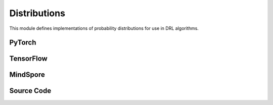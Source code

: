 Distributions
=================================

This module defines implementations of probability distributions for use in DRL algorithms.

.. raw:: html

    <br><hr>

PyTorch
---------------------------------------

.. py:class::
  xuance.torch.utils.distributions.Distribution()

  An abstract base class (ABC) that defines the interface for probability distributions used in RL algorithms.

.. py:function::
  xuance.torch.utils.distributions.Distribution.set_param(*args)

  A method that sets the parameters of a probability distribution.

  :param args: arguments for setting the distribution.
  :type args: tuple

.. py:function::
  xuance.torch.utils.distributions.Distribution.get_param()

  A method that gets the parameters of a probability distribution.

.. py:function::
  xuance.torch.utils.distributions.Distribution.log_prob(x)

  A method that calculate the log probability of input probabilities.

  :param x: The input probabilities.
  :type x: torch.Tensor

.. py:function::
  xuance.torch.utils.distributions.Distribution.entropy()

  A method that calculate the self entropy of the probability distribution.

.. py:function::
  xuance.torch.utils.distributions.Distribution.stochastic_sample()

  A method that randomly sample data from the distribution.

.. py:function::
  xuance.torch.utils.distributions.Distribution.deterministic_sample()

  A method that sample deterministic data from the distribution.


.. py:class::
  xuance.torch.utils.distributions.CategoricalDistribution(action_dim)

  Inherits from the Distribution base class and implements methods specific to categorical distributions.

  :param action_dim: The dimension of the action input.
  :type action_dim: int

.. py:function::
  xuance.torch.utils.distributions.CategoricalDistribution.set_param(logits)

  Set probability parameters.

  :param logits: The logits for categorical distributions.
  :type logits: Tensor

.. py:function::
  xuance.torch.utils.distributions.CategoricalDistribution.get_param()

  Set probability parameters.

  :return: probability parameters.
  :rtype: torch.Tensor

.. py:function::
  xuance.torch.utils.distributions.CategoricalDistribution.log_prob(x)

  A method that calculate the log probability of input probabilities.

  :param x: The input probabilities.
  :type x: torch.Tensor
  :return: The log probability of input probabilities.
  :rtype: torch.Tensor

.. py:function::
  xuance.torch.utils.distributions.CategoricalDistribution.entropy()

  A method that calculate the self entropy of the probability distribution.

  :return: the self entropy of the probability distribution.
  :rtype: torch.Tensor

.. py:function::
  xuance.torch.utils.distributions.CategoricalDistribution.stochastic_sample()

  A method that randomly sample data from the distribution.

  :return: sampled data.
  :rtype: torch.Tensor

.. py:function::
  xuance.torch.utils.distributions.CategoricalDistribution.deterministic_sample()

  A method that sample deterministic data from the distribution.

  :return: deterministic sampled data from the distribution.
  :rtype: torch.Tensor

.. py:function::
  xuance.torch.utils.distributions.CategoricalDistribution.kl_divergence(other)

  A method that calculate the KL divergence between the two probability distribution.

  :param other: the other distribution.
  :return: the KL divergence between the two probability distribution.
  :rtype: torch.Tensor

.. py:class::
  xuance.torch.utils.distributions.DiagGaussianDistribution(action_dim)

  A diagonal Gaussian (normal) distribution. 
  This type of distribution is commonly used in DRL for continuous action spaces.

  :param action_dim: The dimension of the action input.
  :type action_dim: int

.. py:function::
  xuance.torch.utils.distributions.DiagGaussianDistribution.set_param(mu, std)

  Initializes the distribution using a PyTorch Normal distribution.

  :param mu: Mean value.
  :type mu: np.ndarray, torch.Tensor
  :param std: standard deviation.
  :type std: np.ndarray, torch.Tensor

.. py:function::
  xuance.torch.utils.distributions.DiagGaussianDistribution.get_param()

  Returns the mean and standard deviation.

  :return: the mean and standard deviation.
  :rtype: tuple

.. py:function::
  xuance.torch.utils.distributions.DiagGaussianDistribution.log_prob(x)

  Computes the log probability of a given tensor x. It sums the result along the last dimension.

  :param x: The input tensor.
  :type x: torch.Tensor
  :return: the log probability of the given tensor x.
  :rtype: torch.Tensor

.. py:function::
  xuance.torch.utils.distributions.DiagGaussianDistribution.entropy()

  Calculates the entropy of the distribution and sums the result along the last dimension.

  :return: the entropy of the distribution and sums the result along the last dimension.
  :rtype: torch.Tensor

.. py:function::
  xuance.torch.utils.distributions.DiagGaussianDistribution.stochastic_sample()

  Generates a sample from the distribution using the sample method of the PyTorch Normal distribution.

  :return: a sample from the distribution.
  :rtype: torch.Tensor

.. py:function::
  xuance.torch.utils.distributions.DiagGaussianDistribution.rsample()

  Uses the reparameterization trick to generate a sample from the distribution.

  :return: a sample from the distribution.
  :rtype: torch.Tensor

.. py:function::
  xuance.torch.utils.distributions.DiagGaussianDistribution.deterministic_sample()

  This method returns the mean of the distribution.

  :return: the mean of the distribution.
  :rtype: torch.Tensor

.. py:function::
  xuance.torch.utils.distributions.DiagGaussianDistribution.kl_divergences(other)

  This method computes the KL divergence between two distributions of the same type. 
  It asserts that the input distribution is of the correct type (DiagGaussianDistribution).

  :param other: the other distribution.
  :return: the KL divergence between two distributions.
  :rtype: torch.Tensor

.. raw:: html

    <br><hr>

TensorFlow
-------------------------------------------------------------

.. py:class::
  xuance.tensorflow.utils.distributions.Distribution()

  An abstract base class (ABC) that defines the interface for probability distributions used in RL algorithms.

.. py:function::
  xuance.tensorflow.utils.distributions.Distribution.set_param(*args)

  A method that sets the parameters of a probability distribution.

  :param args: arguments for setting the distribution.
  :type args: tuple

.. py:function::
  xuance.tensorflow.utils.distributions.Distribution.get_param()

  A method that gets the parameters of a probability distribution.

.. py:function::
  xuance.tensorflow.utils.distributions.Distribution.log_prob(x)

  A method that calculate the log probability of input probabilities.

  :param x: The input probabilities.
  :type x: tf.Tensor

.. py:function::
  xuance.tensorflow.utils.distributions.Distribution.entropy()

  A method that calculate the self entropy of the probability distribution.

.. py:function::
  xuance.tensorflow.utils.distributions.Distribution.stochastic_sample()

  A method that randomly sample data from the distribution.

.. py:function::
  xuance.tensorflow.utils.distributions.Distribution.deterministic_sample()

  A method that sample deterministic data from the distribution.

.. py:class::
  xuance.tensorflow.utils.distributions.CategoricalDistribution(action_dim)

  Inherits from the Distribution base class and implements methods specific to categorical distributions.

  :param action_dim: The dimension of the action input.
  :type action_dim: int

.. py:function::
  xuance.tensorflow.utils.distributions.CategoricalDistribution.set_param(logits)

  Get probability parameters.

  :param logits: The logits for categorical distributions.
  :type logits: tf.Tensor

.. py:function::
  xuance.tensorflow.utils.distributions.CategoricalDistribution.get_param()

  Set probability parameters.

  :return: probability parameters.
  :rtype: tf.Tensor

.. py:function::
  xuance.tensorflow.utils.distributions.CategoricalDistribution.log_prob(x)

  A method that calculate the log probability of input probabilities.

  :param x: The input tensor.
  :type x: tf.Tensor
  :return: The log probability of input probabilities.
  :rtype: tf.Tensor

.. py:function::
  xuance.tensorflow.utils.distributions.CategoricalDistribution.entropy()

  A method that calculate the self entropy of the probability distribution.

  :return: the self entropy of the probability distribution.
  :rtype: tf.Tensor

.. py:function::
  xuance.tensorflow.utils.distributions.CategoricalDistribution.stochastic_sample()

  A method that randomly sample data from the distribution.

  :return: sampled data.
  :rtype: tf.Tensor

.. py:function::
  xuance.tensorflow.utils.distributions.CategoricalDistribution.deterministic_sample()

  A method that sample deterministic data from the distribution.

  :return: deterministic sampled data from the distribution.
  :rtype: tf.Tensor

.. py:function::
  xuance.tensorflow.utils.distributions.CategoricalDistribution.kl_divergence(other)

  A method that calculate the KL divergence between the two probability distribution.

  :param other: the other distribution.
  :return: the KL divergence between the two probability distribution.
  :rtype: tf.Tensor

.. py:class::
  xuance.tensorflow.utils.distributions.DiagGaussianDistribution(action_dim)

  A diagonal Gaussian (normal) distribution. This type of distribution is commonly used in DRL for continuous action spaces.

  :param action_dim: The dimension of the action input.
  :type action_dim: int

.. py:function::
  xuance.tensorflow.utils.distributions.DiagGaussianDistribution.set_param(mu, std)

  Initializes the distribution using a Normal distribution.

  :param mu: Mean value.
  :type mu: tf.Tensor
  :param std: standard deviation.
  :type std: tf.Tensor

.. py:function::
  xuance.tensorflow.utils.distributions.DiagGaussianDistribution.get_param()

  Returns the mean and standard deviation.

  :return: the mean and standard deviation.
  :rtype: tuple

.. py:function::
  xuance.tensorflow.utils.distributions.DiagGaussianDistribution.log_prob(x)

  Computes the log probability of a given tensor x. It sums the result along the last dimension.

  :param x: The input tensor.
  :type x: tf.Tensor
  :return: the log probability of the given tensor x.
  :rtype: tf.Tensor

.. py:function::
  xuance.tensorflow.utils.distributions.DiagGaussianDistribution.entropy()

  Calculates the entropy of the distribution and sums the result along the last dimension.

  :return: the entropy of the distribution and sums the result along the last dimension.
  :rtype: tf.Tensor

.. py:function::
  xuance.tensorflow.utils.distributions.DiagGaussianDistribution.stochastic_sample()

  Generates a sample from the distribution using the sample method of the PyTorch Normal distribution.

  :return: a sample from the distribution.
  :rtype: tf.Tensor

.. py:function::
  xuance.tensorflow.utils.distributions.DiagGaussianDistribution.rsample()

  Uses the reparameterization trick to generate a sample from the distribution.

  :return: a sample from the distribution.
  :rtype: tf.Tensor

.. py:function::
  xuance.tensorflow.utils.distributions.DiagGaussianDistribution.deterministic_sample()

  This method returns the mean of the distribution.

  :return: the mean of the distribution.
  :rtype: tf.Tensor

.. py:function::
  xuance.tensorflow.utils.distributions.DiagGaussianDistribution.kl_divergences(other)

  This method computes the KL divergence between two distributions of the same type. 
  It asserts that the input distribution is of the correct type (DiagGaussianDistribution).

  :param other: the other distribution.
  :return: the KL divergence between two distributions.
  :rtype: tf.Tensor

.. raw:: html

    <br><hr>

MindSpore
------------------------------------------------------------

.. py:class::
  xuance.mindspore.utils.distributions.Distribution()

  An abstract base class (ABC) that defines the interface for probability distributions used in RL algorithms.

.. py:function::
  xuance.mindspore.utils.distributions.Distribution.set_param(args)

  A method that sets the parameters of a probability distribution

  :param args: arguments for setting the distribution.
  :type args: tuple

.. py:function::
  xuance.mindspore.utils.distributions.Distribution.get_param()

  A method that gets the parameters of a probability distribution.

.. py:function::
  xuance.mindspore.utils.distributions.Distribution.log_prob(x)

  A method that calculate the log probability of input probabilities.

  :param x: The input tensor.
  :type x: ms.Tensor

.. py:function::
  xuance.mindspore.utils.distributions.Distribution.entropy()

  A method that calculate the self entropy of the probability distribution.

.. py:function::
  xuance.mindspore.utils.distributions.Distribution.stochastic_sample()

  A method that randomly sample data from the distribution.

.. py:function::
  xuance.mindspore.utils.distributions.Distribution.deterministic_sample()

  A method that sample deterministic data from the distribution.

.. py:class::
  xuance.mindspore.utils.distributions.CategoricalDistribution(action_dim)

  Inherits from the Distribution base class and implements methods specific to categorical distributions

  :param action_dim: The dimension of the action input.
  :type action_dim: int

.. py:function::
  xuance.mindspore.utils.distributions.CategoricalDistribution.set_param(logits)

  Set probability parameters.

  :param logits: The logits for categorical distributions.
  :type logits: ms.Tensor

.. py:function::
  xuance.mindspore.utils.distributions.CategoricalDistribution.get_param()

  Get probability parameters

  :return: probability parameters.
  :rtype: ms.Tensor

.. py:function::
  xuance.mindspore.utils.distributions.CategoricalDistribution.log_prob(x)

  A method that calculate the log probability of input probabilities.

  :param x: The input tensor.
  :type x: ms.Tensor
  :return: The log probability of input probabilities.
  :rtype: ms.Tensor

.. py:function::
  xuance.mindspore.utils.distributions.CategoricalDistribution.entropy()

  A method that calculate the self entropy of the probability distribution.

  :return: the self entropy of the probability distribution.
  :rtype: ms.Tensor

.. py:function::
  xuance.mindspore.utils.distributions.CategoricalDistribution.stochastic_sample()

  A method that randomly sample data from the distribution.

  :return: sampled data.
  :rtype: ms.Tensor

.. py:function::
  xuance.mindspore.utils.distributions.CategoricalDistribution.deterministic_sample()

  A method that sample deterministic data from the distribution.

  :return: deterministic sampled data from the distribution.
  :rtype: ms.Tensor

.. py:function::
  xuance.mindspore.utils.distributions.CategoricalDistribution.kl_divergence(other)

  A method that calculate the KL divergence between the two probability distribution.

  :param other: the other distribution.
  :return: the KL divergence between the two probability distribution.
  :rtype: ms.Tensor

.. raw:: html

    <br><hr>

Source Code
-----------------

.. tabs::

  .. group-tab:: PyTorch

    .. code-block:: python

        import torch
        from torch.distributions import Categorical
        from torch.distributions import Normal
        from abc import ABC, abstractmethod

        kl_div = torch.distributions.kl_divergence


        class Distribution(ABC):
            def __init__(self):
                super(Distribution, self).__init__()
                self.distribution = None

            @abstractmethod
            def set_param(self, *args):
                raise NotImplementedError

            @abstractmethod
            def get_param(self):
                raise NotImplementedError

            @abstractmethod
            def log_prob(self, x: torch.Tensor):
                raise NotImplementedError

            @abstractmethod
            def entropy(self):
                raise NotImplementedError

            @abstractmethod
            def stochastic_sample(self):
                raise NotImplementedError

            @abstractmethod
            def deterministic_sample(self):
                raise NotImplementedError


        class CategoricalDistribution(Distribution):
            def __init__(self, action_dim: int):
                super(CategoricalDistribution, self).__init__()
                self.action_dim = action_dim

            def set_param(self, logits):
                self.logits = logits
                self.distribution = Categorical(logits=logits)

            def get_param(self):
                return self.logits

            def log_prob(self, x):
                return self.distribution.log_prob(x)

            def entropy(self):
                return self.distribution.entropy()

            def stochastic_sample(self):
                return self.distribution.sample()

            def deterministic_sample(self):
                return torch.argmax(self.distribution.probs, dim=1)

            def kl_divergence(self, other: Distribution):
                assert isinstance(other,
                                  CategoricalDistribution), "KL Divergence should be measured by two same distribution with the same type"
                return kl_div(self.distribution, other.distribution)


        class DiagGaussianDistribution(Distribution):
            def __init__(self, action_dim: int):
                super(DiagGaussianDistribution, self).__init__()
                self.mu, self.std = None, None
                self.action_dim = action_dim

            def set_param(self, mu, std):
                self.mu = mu
                self.std = std
                self.distribution = Normal(mu, std)

            def get_param(self):
                return self.mu, self.std

            def log_prob(self, x):
                return self.distribution.log_prob(x).sum(-1)

            def entropy(self):
                return self.distribution.entropy().sum(-1)

            def stochastic_sample(self):
                return self.distribution.sample()

            def rsample(self):
                return self.distribution.rsample()

            def deterministic_sample(self):
                return self.mu

            def kl_divergence(self, other: Distribution):
                assert isinstance(other,
                                  DiagGaussianDistribution), "KL Divergence should be measured by two same distribution with the same type"
                return kl_div(self.distribution, other.distribution)

  .. group-tab:: TensorFlow

    .. code-block:: python

        import tensorflow_probability as tfp
        import tensorflow as tf

        tfd = tfp.distributions
        kl_div = tfd.kl_divergence
        from abc import ABC, abstractmethod


        class Distribution(ABC):
            def __init__(self):
                super(Distribution, self).__init__()
                self.distribution = None

            @abstractmethod
            def set_param(self, *args):
                raise NotImplementedError

            @abstractmethod
            def get_param(self):
                raise NotImplementedError

            @abstractmethod
            def log_prob(self, x: tf.Tensor):
                raise NotImplementedError

            @abstractmethod
            def entropy(self):
                raise NotImplementedError

            @abstractmethod
            def stochastic_sample(self):
                raise NotImplementedError

            @abstractmethod
            def deterministic_sample(self):
                raise NotImplementedError


        class CategoricalDistribution(Distribution):
            def __init__(self, action_dim: int):
                super(CategoricalDistribution, self).__init__()
                self.action_dim = action_dim

            def set_param(self, logits):
                self.logits = logits
                self.distribution = tfd.Categorical(logits=logits)

            def get_param(self):
                return self.logits

            def log_prob(self, x):
                return self.distribution.log_prob(x)

            def entropy(self):
                return self.distribution.entropy()

            def stochastic_sample(self):
                return self.distribution.sample()

            def deterministic_sample(self):
                return tf.argmax(self.distribution.probs, dim=1)

            def kl_divergence(self, other: Distribution):
                assert isinstance(other,
                                  CategoricalDistribution), "KL Divergence should be measured by two same distribution with the same type"
                return kl_div(self.distribution, other.distribution)


        class DiagGaussianDistribution(Distribution):
            def __init__(self, action_dim: int):
                super(DiagGaussianDistribution, self).__init__()
                self.action_dim = action_dim

            def set_param(self, mu, std):
                self.mu = mu
                self.std = std
                self.distribution = tfd.Normal(mu, std)

            def get_param(self):
                return self.mu, self.std

            def log_prob(self, x):
                return tf.math.reduce_sum(self.distribution.log_prob(x), axis=-1)

            def entropy(self):
                return tf.math.reduce_sum(self.distribution.entropy(), axis=-1)

            def stochastic_sample(self):
                return self.distribution.sample()

            def deterministic_sample(self):
                return self.mu

            def kl_divergence(self, other: Distribution):
                assert isinstance(other,
                                  DiagGaussianDistribution), "KL Divergence should be measured by two same distribution with the same type"
                return kl_div(self.distribution, other.distribution)


  .. group-tab:: MindSpore

    .. code-block:: python

        import mindspore as ms
        from mindspore.nn.probability.distribution import Categorical
        from abc import ABC, abstractmethod


        class Distribution(ABC):
            def __init__(self):
                super(Distribution, self).__init__()
                self.distribution = None

            @abstractmethod
            def set_param(self, *args):
                raise NotImplementedError

            @abstractmethod
            def get_param(self):
                raise NotImplementedError

            @abstractmethod
            def log_prob(self, x: ms.Tensor):
                raise NotImplementedError

            @abstractmethod
            def entropy(self):
                raise NotImplementedError

            @abstractmethod
            def stochastic_sample(self):
                raise NotImplementedError

            @abstractmethod
            def deterministic_sample(self):
                raise NotImplementedError


        class CategoricalDistribution(Distribution):
            def __init__(self, action_dim: int):
                super(CategoricalDistribution, self).__init__()
                self.action_dim = action_dim

            def set_param(self, logits):
                self.logits = logits
                self.distribution = Categorical(probs=logits)

            def get_param(self):
                return self.logits

            def log_prob(self, x):
                return self.distribution.log_prob(x)

            def entropy(self):
                return self.distribution.entropy()

            def stochastic_sample(self):
                return self.distribution.sample()

            def deterministic_sample(self):
                return torch.argmax(self.distribution.probs, dim=1)

            def kl_divergence(self, other: Distribution):
                assert isinstance(other,
                                  CategoricalDistribution), "KL Divergence should be measured by two same distribution with the same type"
                return self.distribution.kl_loss(self.distribution, other.distribution)


